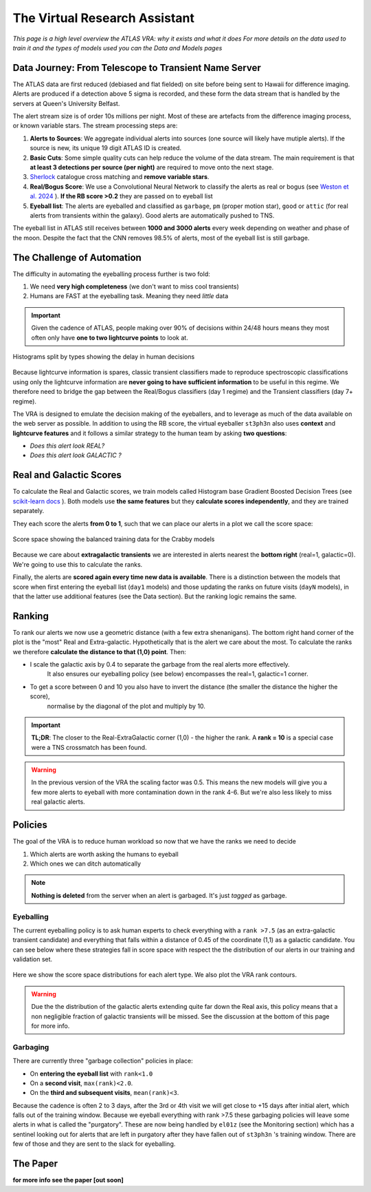 The Virtual Research Assistant
=================================
.. _Tonry et al. 2018: https://ui.adsabs.harvard.edu/abs/2018PASP..130f4505T/abstract
.. _Smith et al. 2020: https://ui.adsabs.harvard.edu/abs/2020PASP..132h5002S/abstract
.. _Sherlock: https://lasair.readthedocs.io/en/develop/core_functions/sherlock.html
.. _Weston et al. 2024: https://ui.adsabs.harvard.edu/abs/2024RASTI...3..385W/abstract
.. _scikit-learn docs: https://scikit-learn.org/stable/modules/ensemble.html#histogram-based-gradient-boosting

*This page is a high level overview the ATLAS VRA: why it exists and what it does*
*For more details on the data used to train it and the types of models used you can the Data and Models pages*

Data Journey: From Telescope to Transient Name Server
------------------------------------------------------------

.. seealso::
   Survey Design: `Tonry et al. 2018`_ | Transient Server `Smith et al. 2020`_

The ATLAS data are first reduced (debiased and flat fielded) on site before
being sent to Hawaii for difference imaging. Alerts are produced if a detection
above 5 sigma is recorded, and these form the data stream that is handled by
the servers at Queen's University Belfast.

The alert stream size is of order 10s millions per night. Most of these are artefacts from the
difference imaging process, or known variable stars. The stream processing steps are:

1. **Alerts to Sources**: We aggregate individual alerts into sources (one source will likely have mutiple alerts). If the source is new, its unique 19 digit ATLAS ID is created.
2. **Basic Cuts**: Some simple quality cuts can help reduce the volume of the data stream. The main requirement is that **at least 3 detections per source (per night)** are required to move onto the next stage.
3. `Sherlock`_ catalogue cross matching and **remove variable stars**.
4. **Real/Bogus Score**: We use a Convolutional Neural Network to classify the alerts as real or bogus (see `Weston et al. 2024`_ ). **If the RB score >0.2** they are passed on to eyeball list
5. **Eyeball list**: The alerts are eyeballed and classified as ``garbage``, ``pm`` (proper motion star), ``good``  or ``attic`` (for real alerts from transients within the galaxy). Good alerts are automatically pushed to TNS.

The eyeball list in ATLAS still receives between **1000 and 3000 alerts**
every week depending on weather and phase of the moon.
Despite the fact that the CNN removes 98.5% of alerts, most of the eyeball list is still garbage.

.. figure:: _static/pie_chart.png
   :width: 500
   :align: center

    Pie chart showing the distribution of alerts in the eyeball list from data gathered between 27th March and 13th August 2024.


The Challenge of Automation
----------------------------------------
The difficulty in automating the eyeballing process further is two fold:

1. We need **very high completeness** (we don't want to miss cool transients)
2. Humans are FAST at the eyeballing task. Meaning they need *little* data

.. important::
   Given the cadence of ATLAS, people making over 90% of decisions within 24/48 hours means they most often only have **one to two lightcurve points** to look at.


.. figure:: _static/when_decision_made.png
    :width: 800
    :align: center

    Histograms split by types showing the delay in human decisions

Because lightcurve information is spares, classic transient classifiers made to reproduce
spectroscopic classifications using only the lightcurve information are
**never going to have sufficient information** to be useful in this regime.
We therefore need to bridge the gap between the Real/Bogus classifiers (day 1 regime)
and the Transient classifiers (day 7+ regime).

The VRA is designed to emulate the decision making of the eyeballers,
and to leverage as much of the data available on the web server as possible.
In addition to using the RB score, the virtual eyeballer ``st3ph3n`` also uses
**context** and **lightcurve features**  and it follows  a similar strategy
to the human team by asking **two questions**:

- *Does this alert look REAL?*
- *Does this alert look GALACTIC ?*

Real and Galactic Scores
-----------------------------------
To calculate the Real and Galactic scores, we train models called
Histogram base Gradient Boosted Decision Trees (see `scikit-learn docs`_ ).
Both models use **the same features** but they **calculate scores independently**,
and they are trained separately.

They each score the alerts **from 0 to 1**, such that we can place our alerts in a plot
we call the score space:

.. figure:: _static/ss_val_day1.png
    :width: 650
    :align: center

    Score space showing the balanced training data for the Crabby models

Because we care about **extragalactic transients** we are interested in alerts
nearest the **bottom right** (real=1, galactic=0).
We're going to use this to calculate the ranks.

Finally, the alerts are **scored again every time new  data is available**.
There is a distinction between the models that score when first entering the eyeball list (``day1`` models)
and those updating the ranks on future visits (``dayN`` models), in that the latter
use additional features (see the Data section). But the ranking logic remains the same.

Ranking
-----------------------------------
To rank our alerts we now use a geometric distance (with a few extra shenanigans).
The bottom right hand corner of the plot is the "most" Real and Extra-galactic.
Hypothetically that is the alert we care about the most.
To calculate the ranks we therefore **calculate the distance to that (1,0) point**.
Then:

- I scale the galactic axis by 0.4 to separate the garbage from the real alerts more effectively.
   It also ensures our eyeballing policy (see below) encompasses the real=1, galactic=1 corner.
- To get a score between 0 and 10 you also have to invert the distance (the smaller the distance the higher the score),
   normalise by the diagonal of the plot and multiply by 10.


.. important::
   **TL;DR**: The closer to the Real-ExtraGalactic corner (1,0) - the higher the rank.
   A **rank = 10** is a special case were a TNS crossmatch has been found.

.. warning::
   In the previous version of the VRA the scaling factor was 0.5. This means the new models will give you a few more alerts to eyeball with more contamination down in the rank 4-6. But we're also less likely to miss real galactic alerts.


Policies
---------------------------------------
The goal of the VRA is to reduce human workload so now that we have the ranks we need to decide

1. Which alerts are worth asking the humans to eyeball
2. Which ones we can ditch automatically

.. note::
   **Nothing is deleted** from the server when an alert is garbaged. It's just *tagged* as garbage.

Eyeballing
~~~~~~~~~~~

The current eyeballing policy is to ask human experts to check everything
with a ``rank >7.5`` (as an extra-galactic transient candidate)  and everything that
falls within a distance of 0.45 of the coordinate (1,1) as a galactic candidate.
You can see below where these strategies fall in score space with respect the
the distribution of our alerts in our training and validation set.

.. figure:: _static/ss_byalert_wranks.png
    :width: 800
    :align: center

    Here we show the score space distributions for each alert type. We also plot the VRA rank contours.

.. warning::
   Due the the distribution of the galactic alerts extending quite far down the Real axis, this policy means that a non negligible fraction of galactic transients will be missed. See the discussion at the bottom of this page for more info.

Garbaging
~~~~~~~~~~~~~
.. _garbaging:

There are currently three "garbage collection" policies in place:

* On **entering the eyeball list** with ``rank<1.0``
* On a **second visit**, ``max(rank)<2.0``.
* On the **third and subsequent visits**, ``mean(rank)<3``.

Because the cadence is often 2 to 3 days, after the 3rd or 4th visit we will
get close to +15 days after initial alert, which falls out of the training window.
Because we eyeball everything with rank >7.5 these garbaging policies will leave some alerts in
what is called the "purgatory".
These are now being handled by ``el01z``  (see the Monitoring section) which has a sentinel looking out for
alerts that are left in purgatory after they have fallen out of ``st3ph3n`` 's training window.
There are few of those and they are sent to the slack for eyeballing.

The Paper
---------------------------------------
**for more info see the paper [out soon]**

